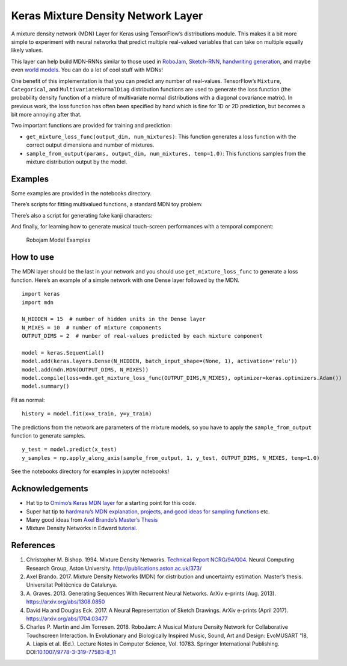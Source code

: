 Keras Mixture Density Network Layer
===================================

|DOI|

A mixture density network (MDN) Layer for Keras using TensorFlow’s
distributions module. This makes it a bit more simple to experiment with
neural networks that predict multiple real-valued variables that can
take on multiple equally likely values.

This layer can help build MDN-RNNs similar to those used in
`RoboJam <https://github.com/cpmpercussion/robojam>`__,
`Sketch-RNN <https://experiments.withgoogle.com/sketch-rnn-demo>`__,
`handwriting generation <https://distill.pub/2016/handwriting/>`__, and
maybe even `world models <https://worldmodels.github.io>`__. You can do
a lot of cool stuff with MDNs!

One benefit of this implementation is that you can predict any number of
real-values. TensorFlow’s ``Mixture``, ``Categorical``, and
``MultivariateNormalDiag`` distribution functions are used to generate
the loss function (the probability density function of a mixture of
multivariate normal distributions with a diagonal covariance matrix). In
previous work, the loss function has often been specified by hand which
is fine for 1D or 2D prediction, but becomes a bit more annoying after
that.

Two important functions are provided for training and prediction:

-  ``get_mixture_loss_func(output_dim, num_mixtures)``: This function
   generates a loss function with the correct output dimensiona and
   number of mixtures.
-  ``sample_from_output(params, output_dim, num_mixtures, temp=1.0)``:
   This functions samples from the mixture distribution output by the
   model.

Examples
--------

Some examples are provided in the notebooks directory.

There’s scripts for fitting multivalued functions, a standard MDN toy
problem:

There’s also a script for generating fake kanji characters:

And finally, for learning how to generate musical touch-screen
performances with a temporal component:

.. figure:: https://preview.ibb.co/mpfa9T/robojam_examples.jpg
   :alt: Robojam Model Examples

   Robojam Model Examples

How to use
----------

The MDN layer should be the last in your network and you should use
``get_mixture_loss_func`` to generate a loss function. Here’s an example
of a simple network with one Dense layer followed by the MDN.

::

   import keras
   import mdn

   N_HIDDEN = 15  # number of hidden units in the Dense layer
   N_MIXES = 10  # number of mixture components
   OUTPUT_DIMS = 2  # number of real-values predicted by each mixture component

   model = keras.Sequential()
   model.add(keras.layers.Dense(N_HIDDEN, batch_input_shape=(None, 1), activation='relu'))
   model.add(mdn.MDN(OUTPUT_DIMS, N_MIXES))
   model.compile(loss=mdn.get_mixture_loss_func(OUTPUT_DIMS,N_MIXES), optimizer=keras.optimizers.Adam())
   model.summary()

Fit as normal:

::

   history = model.fit(x=x_train, y=y_train)

The predictions from the network are parameters of the mixture models,
so you have to apply the ``sample_from_output`` function to generate
samples.

::

   y_test = model.predict(x_test)
   y_samples = np.apply_along_axis(sample_from_output, 1, y_test, OUTPUT_DIMS, N_MIXES, temp=1.0)

See the notebooks directory for examples in jupyter notebooks!

Acknowledgements
----------------

-  Hat tip to `Omimo’s Keras MDN
   layer <https://github.com/omimo/Keras-MDN>`__ for a starting point
   for this code.
-  Super hat tip to `hardmaru’s MDN explanation, projects, and good
   ideas for sampling
   functions <http://blog.otoro.net/2015/11/24/mixture-density-networks-with-tensorflow/>`__
   etc.
-  Many good ideas from `Axel Brando’s Master’s
   Thesis <https://github.com/axelbrando/Mixture-Density-Networks-for-distribution-and-uncertainty-estimation>`__
-  Mixture Density Networks in Edward
   `tutorial <http://edwardlib.org/tutorials/mixture-density-network>`__.

References
----------

1. Christopher M. Bishop. 1994. Mixture Density Networks. `Technical
   Report NCRG/94/004 <http://publications.aston.ac.uk/373/>`__. Neural
   Computing Research Group, Aston University.
   http://publications.aston.ac.uk/373/
2. Axel Brando. 2017. Mixture Density Networks (MDN) for distribution
   and uncertainty estimation. Master’s thesis. Universitat Politècnica
   de Catalunya.
3. A. Graves. 2013. Generating Sequences With Recurrent Neural Networks.
   ArXiv e-prints (Aug. 2013). https://arxiv.org/abs/1308.0850
4. David Ha and Douglas Eck. 2017. A Neural Representation of Sketch
   Drawings. ArXiv e-prints (April 2017).
   https://arxiv.org/abs/1704.03477
5. Charles P. Martin and Jim Torresen. 2018. RoboJam: A Musical Mixture
   Density Network for Collaborative Touchscreen Interaction. In
   Evolutionary and Biologically Inspired Music, Sound, Art and Design:
   EvoMUSART ’18, A. Liapis et al. (Ed.). Lecture Notes in Computer
   Science, Vol. 10783. Springer International Publishing.
   DOI:\ `10.1007/9778-3-319-77583-8_11 <http://dx.doi.org/10.1007/9778-3-319-77583-8_11>`__

.. |DOI| image:: https://zenodo.org/badge/137585470.svg
   :target: https://zenodo.org/badge/latestdoi/137585470
